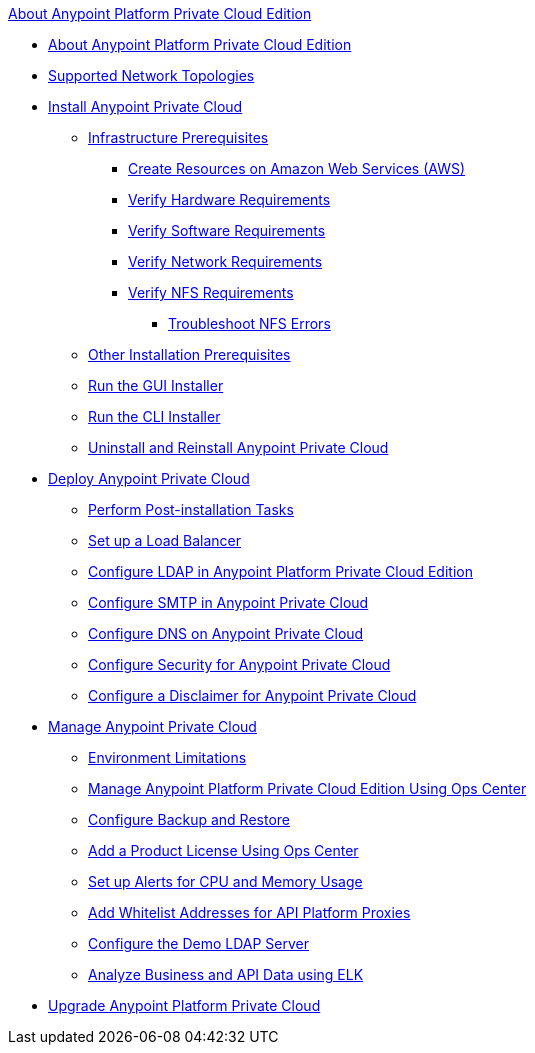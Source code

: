 .xref:index.adoc[About Anypoint Platform Private Cloud Edition]
* xref:index.adoc[About Anypoint Platform Private Cloud Edition]
* xref:supported-cluster-config.adoc[Supported Network Topologies]
* xref:install-workflow.adoc[Install Anypoint Private Cloud]
 ** xref:prereq-infra.adoc[Infrastructure Prerequisites]
  *** xref:prereq-aws-terraform.adoc[Create Resources on Amazon Web Services (AWS)]
  *** xref:prereq-hardware.adoc[Verify Hardware Requirements]
  *** xref:prereq-software.adoc[Verify Software Requirements]
  *** xref:prereq-network.adoc[Verify Network Requirements]
  *** xref:verify-nfs.adoc[Verify NFS Requirements]
   **** xref:troubleshoot-nfs.adoc[Troubleshoot NFS Errors]
 ** xref:prereq-other.adoc[Other Installation Prerequisites] 
 ** xref:install-installer.adoc[Run the GUI Installer]
 ** xref:install-auto-install.adoc[Run the CLI Installer]
 ** xref:install-uninstall-reinstall.adoc[Uninstall and Reinstall Anypoint Private Cloud]
* xref:config-workflow.adoc[Deploy Anypoint Private Cloud]
 ** xref:install-add-tasks.adoc[Perform Post-installation Tasks]
 ** xref:install-create-lb.adoc[Set up a Load Balancer]
 ** xref:install-config-ldap-pce.adoc[Configure LDAP in Anypoint Platform Private Cloud Edition]
 ** xref:access-management-SMTP.adoc[Configure SMTP in Anypoint Private Cloud]
 ** xref:access-management-dns.adoc[Configure DNS on Anypoint Private Cloud]
 ** xref:access-management-security.adoc[Configure Security for Anypoint Private Cloud]
 ** xref:access-management-disclaimer.adoc[Configure a Disclaimer for Anypoint Private Cloud]
* xref:operating-about.adoc[Manage Anypoint Private Cloud]
 ** xref:prereq-env.adoc[Environment Limitations]
 ** xref:managing-via-the-ops-center.adoc[Manage Anypoint Platform Private Cloud Edition Using Ops Center]
 ** xref:backup-and-disaster-recovery.adoc[Configure Backup and Restore]
 ** xref:ops-center-update-lic.adoc[Add a Product License Using Ops Center]
 ** xref:config-alerts.adoc[Set up Alerts for CPU and Memory Usage]
 ** xref:config-add-proxy-whitelist.adoc[Add Whitelist Addresses for API Platform Proxies]
 ** xref:demo-ldap-server.adoc[Configure the Demo LDAP Server]
 ** xref:ext-analytics-elk.adoc[Analyze Business and API Data using ELK]
* xref:upgrade.adoc[Upgrade Anypoint Platform Private Cloud]
